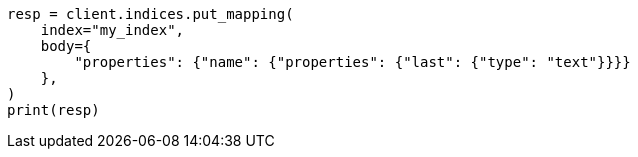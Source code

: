 // indices/put-mapping.asciidoc:166

[source, python]
----
resp = client.indices.put_mapping(
    index="my_index",
    body={
        "properties": {"name": {"properties": {"last": {"type": "text"}}}}
    },
)
print(resp)
----
